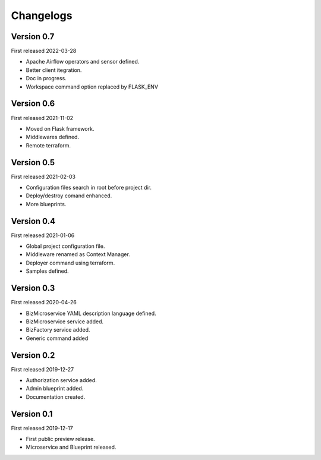 .. _changelog:

Changelogs
==========


Version 0.7
^^^^^^^^^^^

First released 2022-03-28

* Apache Airflow operators and sensor defined.
* Better client itegration.
* Doc in progress.
* Workspace command option replaced by FLASK_ENV

Version 0.6
^^^^^^^^^^^

First released 2021-11-02

* Moved on Flask framework.
* Middlewares defined.
* Remote terraform.

Version 0.5
^^^^^^^^^^^

First released 2021-02-03

* Configuration files search in root before project dir.
* Deploy/destroy comand enhanced.
* More blueprints.

Version 0.4
^^^^^^^^^^^

First released 2021-01-06

* Global project configuration file.
* Middleware renamed as Context Manager.
* Deployer command using terraform.
* Samples defined.

Version 0.3
^^^^^^^^^^^

First released 2020-04-26

* BizMicroservice YAML description language defined.
* BizMicroservice service added.
* BizFactory service added.
* Generic command added

Version 0.2
^^^^^^^^^^^

First released 2019-12-27

* Authorization service added.
* Admin blueprint added.
* Documentation created.

Version 0.1
^^^^^^^^^^^

First released 2019-12-17

* First public preview release.
* Microservice and Blueprint released.

